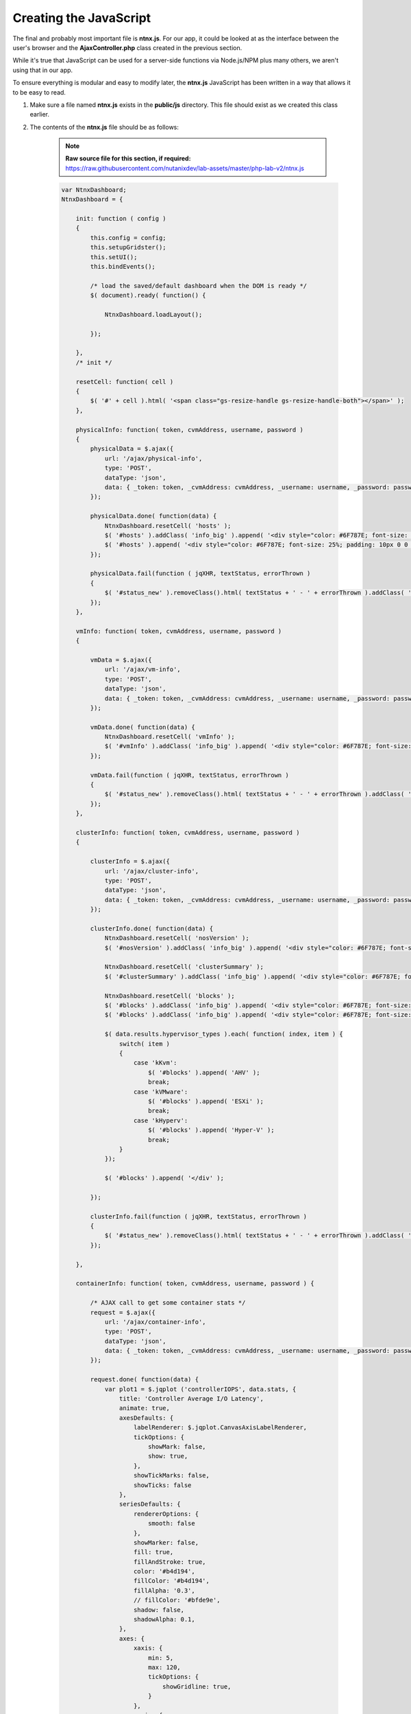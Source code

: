 Creating the JavaScript
#######################

The final and probably most important file is **ntnx.js**.  For our app, it could be looked at as the interface between the user's browser and the **AjaxController.php** class created in the previous section.

While it's true that JavaScript can be used for a server-side functions via Node.js/NPM plus many others, we aren't using that in our app.

To ensure everything is modular and easy to modify later, the **ntnx.js** JavaScript has been written in a way that allows it to be easy to read.

#. Make sure a file named **ntnx.js** exists in the **public/js** directory.  This file should exist as we created this class earlier.

#. The contents of the **ntnx.js** file should be as follows:

    .. note::

      **Raw source file for this section, if required:** https://raw.githubusercontent.com/nutanixdev/lab-assets/master/php-lab-v2/ntnx.js

    .. raw:: html

       <strong><font color="red">Important note: The ntnx.js file is reasonably long.  Please create it first, then we'll look at what it does.</font></strong><br>

    .. code-block:: JavaScript

        var NtnxDashboard;
        NtnxDashboard = {

            init: function ( config )
            {
                this.config = config;
                this.setupGridster();
                this.setUI();
                this.bindEvents();

                /* load the saved/default dashboard when the DOM is ready */
                $( document).ready( function() {

                    NtnxDashboard.loadLayout();

                });

            },
            /* init */

            resetCell: function( cell )
            {
                $( '#' + cell ).html( '<span class="gs-resize-handle gs-resize-handle-both"></span>' );
            },

            physicalInfo: function( token, cvmAddress, username, password )
            {
                physicalData = $.ajax({
                    url: '/ajax/physical-info',
                    type: 'POST',
                    dataType: 'json',
                    data: { _token: token, _cvmAddress: cvmAddress, _username: username, _password: password },
                });

                physicalData.done( function(data) {
                    NtnxDashboard.resetCell( 'hosts' );
                    $( '#hosts' ).addClass( 'info_big' ).append( '<div style="color: #6F787E; font-size: 25%; padding: 10px 0 0 0;">' + data.hostCount + ' Hosts</div>' );
                    $( '#hosts' ).append( '<div style="color: #6F787E; font-size: 25%; padding: 10px 0 0 0;">' + data.hostSerials + '</div>' );
                });

                physicalData.fail(function ( jqXHR, textStatus, errorThrown )
                {
                    $( '#status_new' ).removeClass().html( textStatus + ' - ' + errorThrown ).addClass( 'alert' ).addClass( 'alert-error' );
                });
            },

            vmInfo: function( token, cvmAddress, username, password )
            {

                vmData = $.ajax({
                    url: '/ajax/vm-info',
                    type: 'POST',
                    dataType: 'json',
                    data: { _token: token, _cvmAddress: cvmAddress, _username: username, _password: password },
                });

                vmData.done( function(data) {
                    NtnxDashboard.resetCell( 'vmInfo' );
                    $( '#vmInfo' ).addClass( 'info_big' ).append( '<div style="color: #6F787E; font-size: 25%; padding: 10px 0 0 0;">VM(s)</div><div>' + data.vmCount + '</div><div></div>');
                });

                vmData.fail(function ( jqXHR, textStatus, errorThrown )
                {
                    $( '#status_new' ).removeClass().html( textStatus + ' - ' + errorThrown ).addClass( 'alert' ).addClass( 'alert-error' );
                });
            },

            clusterInfo: function( token, cvmAddress, username, password )
            {

                clusterInfo = $.ajax({
                    url: '/ajax/cluster-info',
                    type: 'POST',
                    dataType: 'json',
                    data: { _token: token, _cvmAddress: cvmAddress, _username: username, _password: password },
                });

                clusterInfo.done( function(data) {
                    NtnxDashboard.resetCell( 'nosVersion' );
                    $( '#nosVersion' ).addClass( 'info_big' ).append( '<div style="color: #6F787E; font-size: 25%; padding: 10px 0 0 0;">NOS</div><div>' + data.results.version + '</div><div></div>');

                    NtnxDashboard.resetCell( 'clusterSummary' );
                    $( '#clusterSummary' ).addClass( 'info_big' ).append( '<div style="color: #6F787E; font-size: 25%; padding: 10px 0 0 0;">Cluster</div><div>' + data.results.name + '</div><div></div>');

                    NtnxDashboard.resetCell( 'blocks' );
                    $( '#blocks' ).addClass( 'info_big' ).append( '<div style="color: #6F787E; font-size: 25%; padding: 10px 0 0 0;">Hypervisors</div>' );
                    $( '#blocks' ).addClass( 'info_big' ).append( '<div style="color: #6F787E; font-size: 25%; padding: 10px 0 0 0;">' );

                    $( data.results.hypervisor_types ).each( function( index, item ) {
                        switch( item )
                        {
                            case 'kKvm':
                                $( '#blocks' ).append( 'AHV' );
                                break;
                            case 'kVMware':
                                $( '#blocks' ).append( 'ESXi' );
                                break;
                            case 'kHyperv':
                                $( '#blocks' ).append( 'Hyper-V' );
                                break;
                        }
                    });

                    $( '#blocks' ).append( '</div' );

                });

                clusterInfo.fail(function ( jqXHR, textStatus, errorThrown )
                {
                    $( '#status_new' ).removeClass().html( textStatus + ' - ' + errorThrown ).addClass( 'alert' ).addClass( 'alert-error' );
                });

            },

            containerInfo: function( token, cvmAddress, username, password ) {

                /* AJAX call to get some container stats */
                request = $.ajax({
                    url: '/ajax/container-info',
                    type: 'POST',
                    dataType: 'json',
                    data: { _token: token, _cvmAddress: cvmAddress, _username: username, _password: password },
                });

                request.done( function(data) {
                    var plot1 = $.jqplot ('controllerIOPS', data.stats, {
                        title: 'Controller Average I/O Latency',
                        animate: true,
                        axesDefaults: {
                            labelRenderer: $.jqplot.CanvasAxisLabelRenderer,
                            tickOptions: {
                                showMark: false,
                                show: true,
                            },
                            showTickMarks: false,
                            showTicks: false
                        },
                        seriesDefaults: {
                            rendererOptions: {
                                smooth: false
                            },
                            showMarker: false,
                            fill: true,
                            fillAndStroke: true,
                            color: '#b4d194',
                            fillColor: '#b4d194',
                            fillAlpha: '0.3',
                            // fillColor: '#bfde9e',
                            shadow: false,
                            shadowAlpha: 0.1,
                        },
                        axes: {
                            xaxis: {
                                min: 5,
                                max: 120,
                                tickOptions: {
                                    showGridline: true,
                                }
                            },
                            yaxis: {
                                tickOptions: {
                                    showGridline: false,
                                }
                            }
                        }
                    });

                    NtnxDashboard.resetCell( 'containers' );
                    $( '#containers' ).addClass( 'info_big' ).append( '<div style="color: #6F787E; font-size: 25%; padding: 10px 0 0 0;">Container(s)</div><div>' + data.containerCount + '</div><div></div>');

                });

                request.fail(function ( jqXHR, textStatus, errorThrown )
                {
                    $( '#status_new' ).removeClass().html( textStatus + ' - ' + errorThrown ).addClass( 'alert' ).addClass( 'alert-error' );
                });

            },

            removeGraph: function( token ) {
                var gridster = $( '.gridster ul' ).gridster().data( 'gridster' );
                var element = $( '#bigGraph' );
                gridster.remove_widget( element );
            },

            restoreDefaultLayout: function( token ) {
                var gridster = $( '.gridster ul' ).gridster().data( 'gridster' );
                gridster.remove_all_widgets();

                /* AJAX call to get the default layout from the system's default dashboard */
                request = $.ajax({
                    url: '/ajax/load-default',
                    type: 'POST',
                    dataType: 'json',
                    data: { _token: token },
                });

                request.done( function(data) {
                    serialization = Gridster.sort_by_row_and_col_asc( JSON.parse( data.layout ) );
                    $.each( serialization, function() {
                        gridster.add_widget('<li id="' + this.id + '" />', this.size_x, this.size_y, this.col, this.row);
                    });

                    NtnxDashboard.resetCell( 'footerWidget' );
                    $( 'li#footerWidget' ).addClass( 'panel' ).append( '<div class="panel-body"><div id="controllerIOPS" style="height: 150px; width: 1000px; text-align: center;"></div></div>' );
                    $( '#status_new' ).html( 'Default layout restored. Don\'t forget to save!' ).removeClass().addClass( 'alert' ).addClass( 'alert-warning' ).slideDown( 300 );
                });

                request.fail(function ( jqXHR, textStatus, errorThrown )
                {
                    $( '#status_new' ).removeClass().html( textStatus + ' - ' + errorThrown ).addClass( 'alert' ).addClass( 'alert-error' );
                });

            },

            serializeLayout: function( token ) {
                var gridster = $( '.gridster ul' ).gridster().data( 'gridster' );
                var json = gridster.serialize();
                $( '#serialized' ).html( JSON.stringify( json ) );
            },

            saveLayout: function( token ) {
                /* get the gridster object */
                var gridster = $( '.gridster ul' ).gridster().data( 'gridster' );
                /* serialize the current layout */
                var json = gridster.serialize();

                /* convert the layout to json */
                var serialized = JSON.stringify( json );

                /* AJAX call to save the layout the app's configuration file */
                request = $.ajax({
                    url: '/ajax/save-to-json',
                    type: 'POST',
                    dataType: 'json',
                    data: { _token: token, _serialized: serialized },
                });

                request.done( function(data) {
                    $( '#status_new' ).removeClass().html( 'Dashboard saved!' ).addClass( 'alert' ).addClass( 'alert-success' ).slideDown( 300 ).delay( 2000 ).slideUp( 300 );
                });

                request.fail(function ( jqXHR, textStatus, errorThrown )
                {
                    $( '#status_new' ).removeClass().html( textStatus + ' - ' + errorThrown ).addClass( 'alert' ).addClass( 'alert-error' );
                });

            },

            s4: function()
            {
                return Math.floor((1 + Math.random()) * 0x10000).toString(16).substring(1);
            },

            loadLayout: function()
            {
                request = $.ajax({
                    url: '/ajax/load-layout',
                    type: 'POST',
                    dataType: 'json',
                    data: {},
                });

                var cvmAddress = $( '#cvmAddress' ).val();
                var username = $( '#username' ).val();
                var password = $( '#password' ).val();

                request.done( function( data ) {
                    var gridster = $( '.gridster ul' ).gridster().data( 'gridster' );
                    var serialization = JSON.parse( data.layout );

                    // $( '#serialized' ).html( data.layout );

                    serialization = Gridster.sort_by_row_and_col_asc(serialization);
                    $.each( serialization, function() {
                        // gridster.add_widget('<li id="' + this.id + '"><div class="panel"><div class="panel-body"></div></div></li>', this.size_x, this.size_y, this.col, this.row);
                        gridster.add_widget('<li id="' + this.id + '" />', this.size_x, this.size_y, this.col, this.row);
                    });

                    /* add the chart markup to the largest containers */
                    // $( 'li#bigGraph' ).addClass( 'panel' ).append( '<div class="panel-body"><div id="chartdiv" style="height: 330px; width: 330px; text-align: center;"></div></div>' );
                    $( 'li#footerWidget' ).addClass( 'panel' ).append( '<div class="panel-body"><div id="controllerIOPS" style="height: 150px; width: 1000px; text-align: center;"></div></div>' );

                    NtnxDashboard.resetCell( 'bigGraph' );
                    $( '#bigGraph' ).addClass( 'info_hilite' ).append( '<div style="color: #6F787E; font-size: 25%; padding: 10px 0 0 0;">Hey ...</div><div>Enter your cluster details above, then click the Go button ...</div>');
                    $( '#hints' ).addClass( 'info_hilite' ).append( '<div style="color: #6F787E; font-size: 25%; padding: 10px 0 0 0;">Also ...</div><div>Drag &amp; Drop<br>The Boxes</div>');

                });

                request.fail(function ( jqXHR, textStatus, errorThrown )
                {
                    /* Display an error message */
                    alert( 'Unfortunately an error occurred while processing the request.  Status: ' + textStatus + ', Error Thrown: ' + errorThrown );
                });
            },

            setupGridster: function ()
            {
                $( function ()
                {

                    var gridster = $( '.gridster ul' ).gridster( {
                        widget_margins: [ 10, 10 ],
                        widget_base_dimensions: [ 170, 170 ],
                        max_cols: 10,
                        autogrow_cols: true,
                        resize: {
                            enabled: true
                        },
                        draggable: {
                            stop: function( e, ui, $widget ) {
                                $( '#status_new' ).html( 'Your dashboard layout has changed. Don\'t forget to save!' ).removeClass().addClass( 'alert' ).addClass( 'alert-warning' ).slideDown( 300 );
                            }
                        },
                        serialize_params: function ($w, wgd) {

                            return {
                                /* add element ID to data*/
                                id: $w.attr('id'),
                                /* defaults */
                                col: wgd.col,
                                row: wgd.row,
                                size_x: wgd.size_x,
                                size_y: wgd.size_y
                            }

                        }
                    } ).data( 'gridster' );

                } );
            },

            setUI: function ()
            {

                // $( 'input#date' ).datepicker();

                $( 'div.alert-success' ).delay( 3000 ).slideUp( 1000 );
                $( 'div.alert-info' ).delay( 3000 ).slideUp( 1000 );

                $(function () {
                    $('[data-toggle="tooltip"]').tooltip()
                })

            },
            /* setUI */

            bindEvents: function()
            {

                var self = NtnxDashboard;

                $( '#goButton' ).on( 'click', function ( e ) {

                    var cvmAddress = $( '#cvmAddress' ).val();
                    var username = $( '#username' ).val();
                    var password = $( '#password' ).val();

                    if( ( cvmAddress == '' ) || ( username == '' ) || ( password == '' ) )
                    {
                        NtnxDashboard.resetCell( 'bigGraph' );
                        $( '#bigGraph' ).addClass( 'info_error' ).append( '<div style="color: #6F787E; font-size: 25%; padding: 10px 0 0 0;">Awww ...</div><div>Did you forget to enter something?</div>');
                    }
                    else
                    {
                        NtnxDashboard.resetCell( 'bigGraph' );
                        $( '#bigGraph' ).html( '<span class="gs-resize-handle gs-resize-handle-both"></span>' ).removeClass( 'info_hilite' ).removeClass( 'info_error' ).addClass( 'info_big' ).append( '<div style="color: #6F787E; font-size: 25%; padding: 10px 0 0 0;">Ok ...</div><div>Let\'s test your cluster details ...</div>');
                        NtnxDashboard.resetCell( 'hints' );
                        $( '#hints' ).html( '<span class="gs-resize-handle gs-resize-handle-both"></span>' ).addClass( 'info_hilite' ).append( '<div style="color: #6F787E; font-size: 25%; padding: 10px 0 0 0;">Also ...</div><div>Drag &amp; Drop<br>The Boxes</div>');

                        NtnxDashboard.clusterInfo( $( '#csrf_token' ).val(), cvmAddress, username, password );
                        NtnxDashboard.physicalInfo( $( '#csrf_token' ).val(), cvmAddress, username, password );
                        NtnxDashboard.vmInfo( $( '#csrf_token' ).val(), cvmAddress, username, password );
                        NtnxDashboard.containerInfo( $( '#csrf_token' ).val(), cvmAddress, username, password );
                    }

                    e.preventDefault();
                });

                $( '.serializeLayout' ).on( 'click', function( e ) {
                    NtnxDashboard.serializeLayout( $( '#csrf_token' ).val() );
                    e.preventDefault();
                });

                $( '.saveLayout' ).on( 'click', function( e ) {
                    NtnxDashboard.saveLayout( $( '#csrf_token' ).val() );
                    e.preventDefault();
                });

                $( '.defaultLayout' ).on( 'click', function( e ) {
                    NtnxDashboard.restoreDefaultLayout( $( '#csrf_token' ).val() );
                    e.preventDefault();
                });

                $( '.removeGraph' ).on( 'click', function( e ) {
                    NtnxDashboard.removeGraph( $( '#csrf_token' ).val() );
                    e.preventDefault();
                });

                $( '.containerStats' ).on( 'click', function( e ) {
                    NtnxDashboard.containerInfo( $( '#csrf_token' ).val(), $( '#cvmAddress' ).val(), $( '#username' ).val(), $( '#password' ).val() );
                    e.preventDefault();
                });

                $( '.testButton' ).on( 'click', function( e ) {
                    $( '#clusterSummary' ).html( 'Hello' );
                    e.preventDefault();
                });

            },
            /* bindEvents */

        };

        NtnxDashboard.init({

        });

What does the **ntnx.js** script do?  The functions of **ntnx.ns**, in load-time order, are as follows.

1. Initialises the user interface via the **init** function.
2. Create an instance of the jQuery **gridster** plugin class and configures the properties of that instance.  For our app, we are setting things like the element margins, the number of columns and telling the elements they are "draggable".
3. Altering a small number of UI elements so they appear correctly.
4. Binding the user interface events to other functions within **ntnx.js**.  This is a critical step as it instructs the browser and the JavaScript what to do when "something" happens.  For example, which part of the script should execute when a user enters cluster info and clicks the "Go!" button?

Loading the UI
..............

This final load-time action has been split into its own small section as it essentially controls what the user sees upon loading the app.

1. An AJAX POST request is made to the **/ajax/load-layout** PHP method.
2. The **/ajax/load-layout** request loads the default layout from the **/config/dashboard.json** file we created earlier.
3. The contents of **/config/dashboard.json** are parsed and the individual UI elements ("boxes") are created.
4. Finally, CSS classes are added to the new UI elements, e.g. setting background colour and font-size.

JavaScript functions
....................

The other functions within **ntnx.js** are only executed when specific events are fired.  Let's look at the **physicalInfo** function in more detail now.

The **physicalInfo** function is as follows.  Please don't add this code again; it is already part of your **ntnx.js** script.

.. code-block:: JavaScript

    physicalInfo: function( token, cvmAddress, username, password )
    {
        physicalData = $.ajax({
            url: '/ajax/physical-info',
            type: 'POST',
            dataType: 'json',
            data: { _token: token, _cvmAddress: cvmAddress, _username: username, _password: password },
        });

        physicalData.done( function(data) {
            NtnxDashboard.resetCell( 'hosts' );
            $( '#hosts' ).addClass( 'info_big' ).append( '<div style="color: #6F787E; font-size: 25%; padding: 10px 0 0 0;">' + data.hostCount + ' Hosts</div>' );
            $( '#hosts' ).append( '<div style="color: #6F787E; font-size: 25%; padding: 10px 0 0 0;">' + data.hostSerials + '</div>' );
        });

        physicalData.fail(function ( jqXHR, textStatus, errorThrown )
        {
            $( '#status_new' ).removeClass().html( textStatus + ' - ' + errorThrown ).addClass( 'alert' ).addClass( 'alert-error' );
        });
    },

Going through this function, we can see it does the following things.

1. An AJAX POST request is made to the **/ajax/physical-info** PHP method (we'll also look at that shortly).
2. If the request was successful, the results of the AJAX request are parsed.
3. The parsed data is dynamically shown in the app UI via the jQuery **.append** method.

From **app/Http/Controllers/AjaxController.php**, the **/ajax/physical-info** method is as follows.

.. code-block:: php

    /**
     * Return some information about the specified cluster's physical details (nodes etc)
     * 
     * @return \Illuminate\Http\JsonResponse
     */
    public function postPhysicalInfo()
    {
        $parameters = ['username' => $_POST['_username'], 'password' => $_POST['_password'], 'cvmAddress' => $_POST['_cvmAddress'], 'objectPath' => 'hosts'];        

        $physical = (new ApiRequest(new ApiRequestParameters($parameters)))->doApiRequest();

        $hostCount = $physical->metadata->grand_total_entities;

        $hostSerials = '';

        foreach ($physical->entities as $host) {
            $hostSerials = $hostSerials . 'S/N&nbsp;' . $host->serial . '<br>';
        }

        return response()->json(['hostCount' => $hostCount, 'hostSerials' => $hostSerials]);
    }

The first thing to note is the name of the method within **/app/Http/Controllers/AjaxController.php**.  The **postPhysicalInfo** name is how Laravel identifies that the only way the method can be called is via an HTTP POST request, with the following camel-case "words" instructing PHP how to refer to that method.

In this example, **postPhysicalInfo** is called via an HTTP POST request to **physical-info**.

Going through this method, we can see it does the following things.

1. Creates an array containing a number of variables e.g. cluster username & password, the IP address of the cluster or CVM and the API endpoint we want to query.
2. An instance of our **ApiRequest** class is created, with an instance of our **ApiRequestParameters** class passed to the **ApiRequest** constructor.
3. Using method-chaining (**->** in PHP), we are then calling **doApiRequest** to execute the actual request.
4. Parses the results of the request found in the request's **metadata/grand_total_entities** property to find out how many hosts are in our cluster.
5. Loops through the list of hosts and prepares to dynamically shows the serial number in the app UI via the jQuery **.append** method.
6. Returns all the above info in JSON format, ready for our JavaScript to process.

Most of the other functions in **ntnx.js** work the exact same way.  They prepare the request parameters, create and execute the request, then pass the results back to **ntnx.js** for showing in the UI.

Final Testing
.............

With all our classes, JavaScript, views and styling files in place, the app should now be ready to test!

#. Ensure your local web server is running by running the following command, if it isn't already running.

   .. code-block:: bash

      php artisan serve

#. If using the default port, browse to **http://127.0.0.1:8000**.

#. If everything has been setup correctly, you'll see a collection of UI elements ("boxes") displayed on the screen, with fields at the top for cluster/CVM IP address, username and password.

   .. figure:: images/ui_loaded.png

#. Enter your cluster/CVM IP address, username and password, then click the "Go!" button.

#. If everything has been setup correctly, you should see the app load as shown below.

   .. figure:: images/request_completed.png